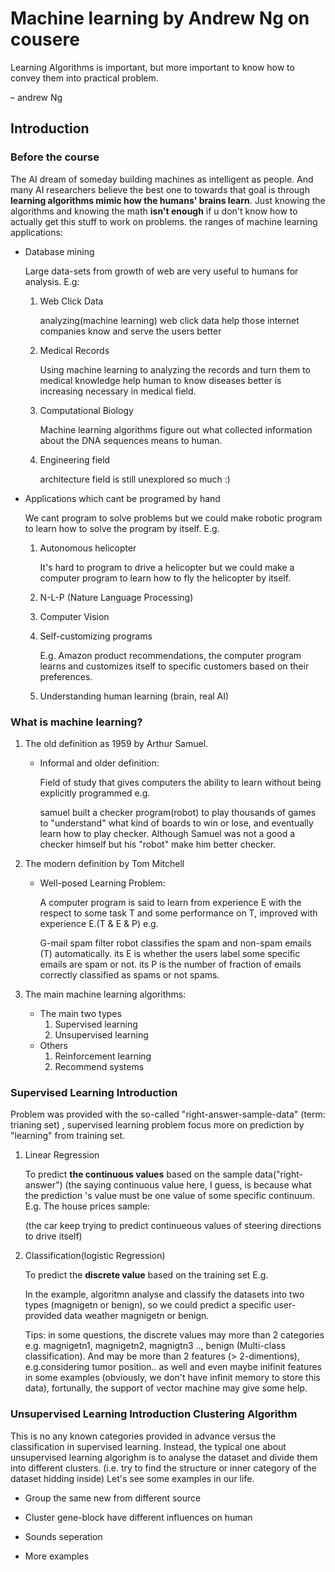 * Machine learning by Andrew Ng on cousere

Learning Algorithms is important, but more important
to know how to convey them into practical problem.

                               -- andrew Ng 
** Introduction
							   
*** Before the course

The AI dream of someday building machines as intelligent as people.
And many AI researchers believe the best one to towards that goal
is through *learning algorithms mimic how the humans' brains learn*.
Just knowing the algorithms and knowing the math *isn't enough* if
u don't know how to actually get this stuff to work on problems. the
ranges of machine learning applications:

+ Database mining

  Large data-sets from growth of web are very useful to humans for analysis.
  E.g:
  1. Web Click Data

     analyzing(machine learning)  web click data help those internet companies
     know and serve the users better

  2. Medical Records

     Using machine learning to analyzing the records and turn them to medical
     knowledge help human to know diseases better is increasing necessary in
     medical field.

  3. Computational Biology

     Machine learning algorithms figure out what collected information about
     the DNA sequences means to human.

  4. Engineering field

     architecture field is still unexplored so much :)

+ Applications which cant be programed by hand
  
  We cant program to solve problems but we could make robotic program
  to learn how to solve the program by itself. E.g.
  1. Autonomous helicopter

    It's hard to program to drive a helicopter but we could make a computer
    program to learn how to fly the helicopter by itself.

  2. N-L-P (Nature Language Processing)
  3. Computer Vision
  4. Self-customizing programs
    
    E.g. Amazon product recommendations, the computer program learns and
    customizes itself to specific customers based on their preferences.

  5. Understanding human learning (brain, real AI)

*** What is machine learning?
**** The old definition as 1959 by Arthur Samuel. 
     + Informal and older definition:

       Field of study that gives computers the ability to learn without being
       explicitly programmed e.g.

       samuel built a checker program(robot) to play thousands of games
       to "understand" what kind of boards to win or lose, and eventually learn
       how to play checker. Although Samuel was not a good a checker himself but
       his "robot" make him better checker.
**** The modern definition by Tom Mitchell
     + Well-posed Learning Problem:

       A computer program is said to learn from experience E with the respect
       to some task T and some performance on T,
       improved with experience E.(T & E & P) e.g.

       G-mail spam filter robot classifies the spam and non-spam emails (T) automatically.
       its E is whether the users label some specific emails are spam or not.
       its P is the number of fraction of emails correctly classified as spams or
       not spams.
**** The main machine learning algorithms:
     + The main two types
       1. Supervised learning
       2. Unsupervised learning
     + Others
       1. Reinforcement learning
       2. Recommend systems

*** Supervised Learning Introduction

    Problem was provided with the so-called "right-answer-sample-data"
    (term: trianing set) , supervised learning problem focus more on 
    prediction by "learning" from training set.

**** Linear Regression 						    

     To predict *the continuous values* based on the sample data("right-answer")
     (the saying continuous value here, I guess, is because what the prediction
     's value must be one value of some specific continuum.
     E.g. The house prices sample:

     [[file:r/0010.jpg]]
     [[file:r/0011.jpg]]
     (the car keep trying to predict continueous values of steering directions
     to drive itself)
**** Classification(logistic Regression)

     To predict the *discrete value* based on the training set
     E.g.

     [[file:r/0030.jpg]]

     In the example, algoritmn analyse and classify the datasets
     into two types (magnigetn or benign), so we could predict a
     specific user-provided data weather magnigetn or benign.

     Tips: in some questions, the discrete values may more than 2
     categories e.g. magnigetn1, magnigetn2, magnigtn3 .., benign
     (Multi-class classification).
     And may be more than 2 features (> 2-dimentions), e.g.considering
     tumor position.. as well  and even maybe inifinit features in
     some examples (obviously, we don't have infinit memory to store 
     this data), fortunally, the support of vector machine may give
     some help.
     
*** Unsupervised Learning Introduction Clustering Algorithm

    This is no any known categories provided in advance versus the
    classification in supervised learning. Instead, the typical one
    about unsupervised learning algorighm is to analyse the dataset
    and divide them into different clusters. (i.e. try to find the
    structure or inner category of the dataset hidding inside)
    Let's see some examples in our life.
     
    + Group the same new from different source

      [[file:r/0040.jpg]]

    + Cluster gene-block have different influences on human
  
      [[file:r/0050.jpg]]
      
    + Sounds seperation

      [[file:r/0070.jpg]]

    + More examples

      [[file:r/0060.jpg]]
    
      

